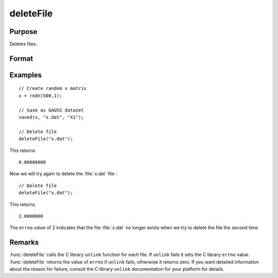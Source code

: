 
deleteFile
==============================================

Purpose
----------------

Deletes files.

Format
----------------
.. function:: ret = deleteFile(name)

    :param name: name of file or files to delete.
    :type name: string or NxK string array

    :return ret: scalar if *name* is a string. If *name* is an NxK
        string array, *ret* will be an NxK matrix reflecting the success or
        failure of each separate file deletion. *ret* will be zero if file deletion is successful.

    :rtype ret: scalar or NxK matrix

Examples
----------------

::

    // Create random x matrix
    x = rndn(500,1);

    // Save as GAUSS dataset
    saved(x, "x.dat", "X1");

    // Delete file
    deleteFile("x.dat");

This returns

::

    0.00000000

Now we will try again to delete the :file:`x.dat` file :

::

    // Delete file
    deleteFile("x.dat");

This returns

::

    2.0000000

The ``errno`` value of 2 indicates that the file :file:`x.dat` no longer exists when we try to delete the file the second time.

Remarks
-------

:func:`deleteFile` calls the C library ``unlink`` function for each file. If ``unlink``
fails it sets the C library ``errno`` value. :func:`deleteFile` returns the value of
``errno`` if ``unlink`` fails, otherwise it returns zero. If you want detailed
information about the reason for failure, consult the C library ``unlink``
documentation for your platform for details.

